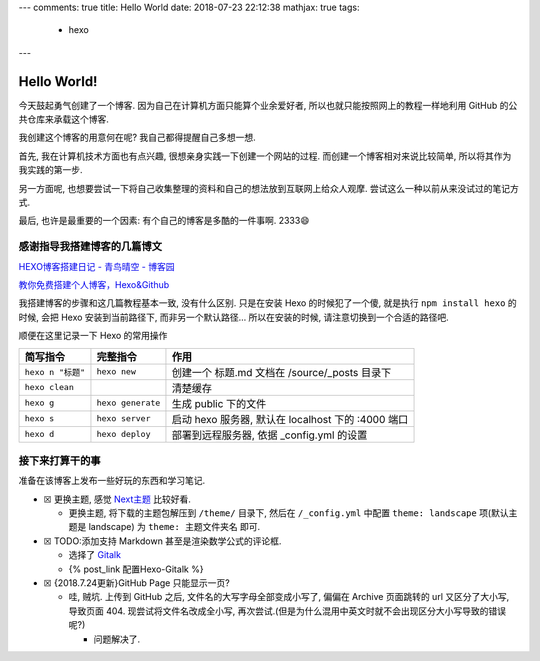 ---
comments: true
title: Hello World
date: 2018-07-23 22:12:38
mathjax: true
tags:
  - hexo
---

Hello World!
============

今天鼓起勇气创建了一个博客. 因为自己在计算机方面只能算个业余爱好者,
所以也就只能按照网上的教程一样地利用 GitHub 的公共仓库来承载这个博客.

我创建这个博客的用意何在呢? 我自己都得提醒自己多想一想.

首先, 我在计算机技术方面也有点兴趣, 很想亲身实践一下创建一个网站的过程.
而创建一个博客相对来说比较简单, 所以将其作为我实践的第一步.

另一方面呢,
也想要尝试一下将自己收集整理的资料和自己的想法放到互联网上给众人观摩.
尝试这么一种以前从来没试过的笔记方式.

最后, 也许是最重要的一个因素: 有个自己的博客是多酷的一件事啊. 2333😄

感谢指导我搭建博客的几篇博文
----------------------------

`HEXO博客搭建日记 - 青鸟晴空 -
博客园 <http://www.cnblogs.com/airbird/p/6160209.html>`__

`教你免费搭建个人博客，Hexo&Github <https://zhangslob.github.io/2017/02/28/%E6%95%99%E4%BD%A0%E5%85%8D%E8%B4%B9%E6%90%AD%E5%BB%BA%E4%B8%AA%E4%BA%BA%E5%8D%9A%E5%AE%A2%EF%BC%8CHexo-Github/>`__

我搭建博客的步骤和这几篇教程基本一致, 没有什么区别. 只是在安装 Hexo
的时候犯了一个傻, 就是执行 ``npm install hexo`` 的时候, 会把 Hexo
安装到当前路径下, 而非另一个默认路径… 所以在安装的时候,
请注意切换到一个合适的路径吧.

顺便在这里记录一下 Hexo 的常用操作

+-------------------+-------------------+----------------------------+
| 简写指令          | 完整指令          | 作用                       |
+===================+===================+============================+
| ``hexo n "标题"`` | ``hexo new``      | 创建一个 标题.md 文档在    |
|                   |                   | /source/_posts 目录下      |
+-------------------+-------------------+----------------------------+
| ``hexo clean``    |                   | 清楚缓存                   |
+-------------------+-------------------+----------------------------+
| ``hexo g``        | ``hexo generate`` | 生成 public 下的文件       |
+-------------------+-------------------+----------------------------+
| ``hexo s``        | ``hexo server``   | 启动 hexo 服务器, 默认在   |
|                   |                   | localhost 下的 :4000 端口  |
+-------------------+-------------------+----------------------------+
| ``hexo d``        | ``hexo deploy``   | 部署到远程服务器, 依据     |
|                   |                   | \_config.yml 的设置        |
+-------------------+-------------------+----------------------------+

接下来打算干的事
----------------

准备在该博客上发布一些好玩的东西和学习笔记.

-  ☒ 更换主题, 感觉
   `Next主题 <https://github.com/iissnan/hexo-theme-next>`__ 比较好看.

   -  更换主题, 将下载的主题包解压到 ``/theme/`` 目录下, 然后在
      ``/_config.yml`` 中配置 ``theme: landscape`` 项(默认主题是
      landscape) 为 ``theme: 主题文件夹名`` 即可.

-  ☒ TODO:添加支持 Markdown 甚至是渲染数学公式的评论框.

   -  选择了 `Gitalk <https://github.com/gitalk/gitalk>`__
   -  {% post_link 配置Hexo-Gitalk %}

-  ☒ {2018.7.24更新}GitHub Page 只能显示一页?

   -  哇, 贼坑. 上传到 GitHub 之后, 文件名的大写字母全部变成小写了,
      偏偏在 Archive 页面跳转的 url 又区分了大小写, 导致页面 404.
      现尝试将文件名改成全小写,
      再次尝试.(但是为什么混用中英文时就不会出现区分大小写导致的错误呢?)

      -  问题解决了.

